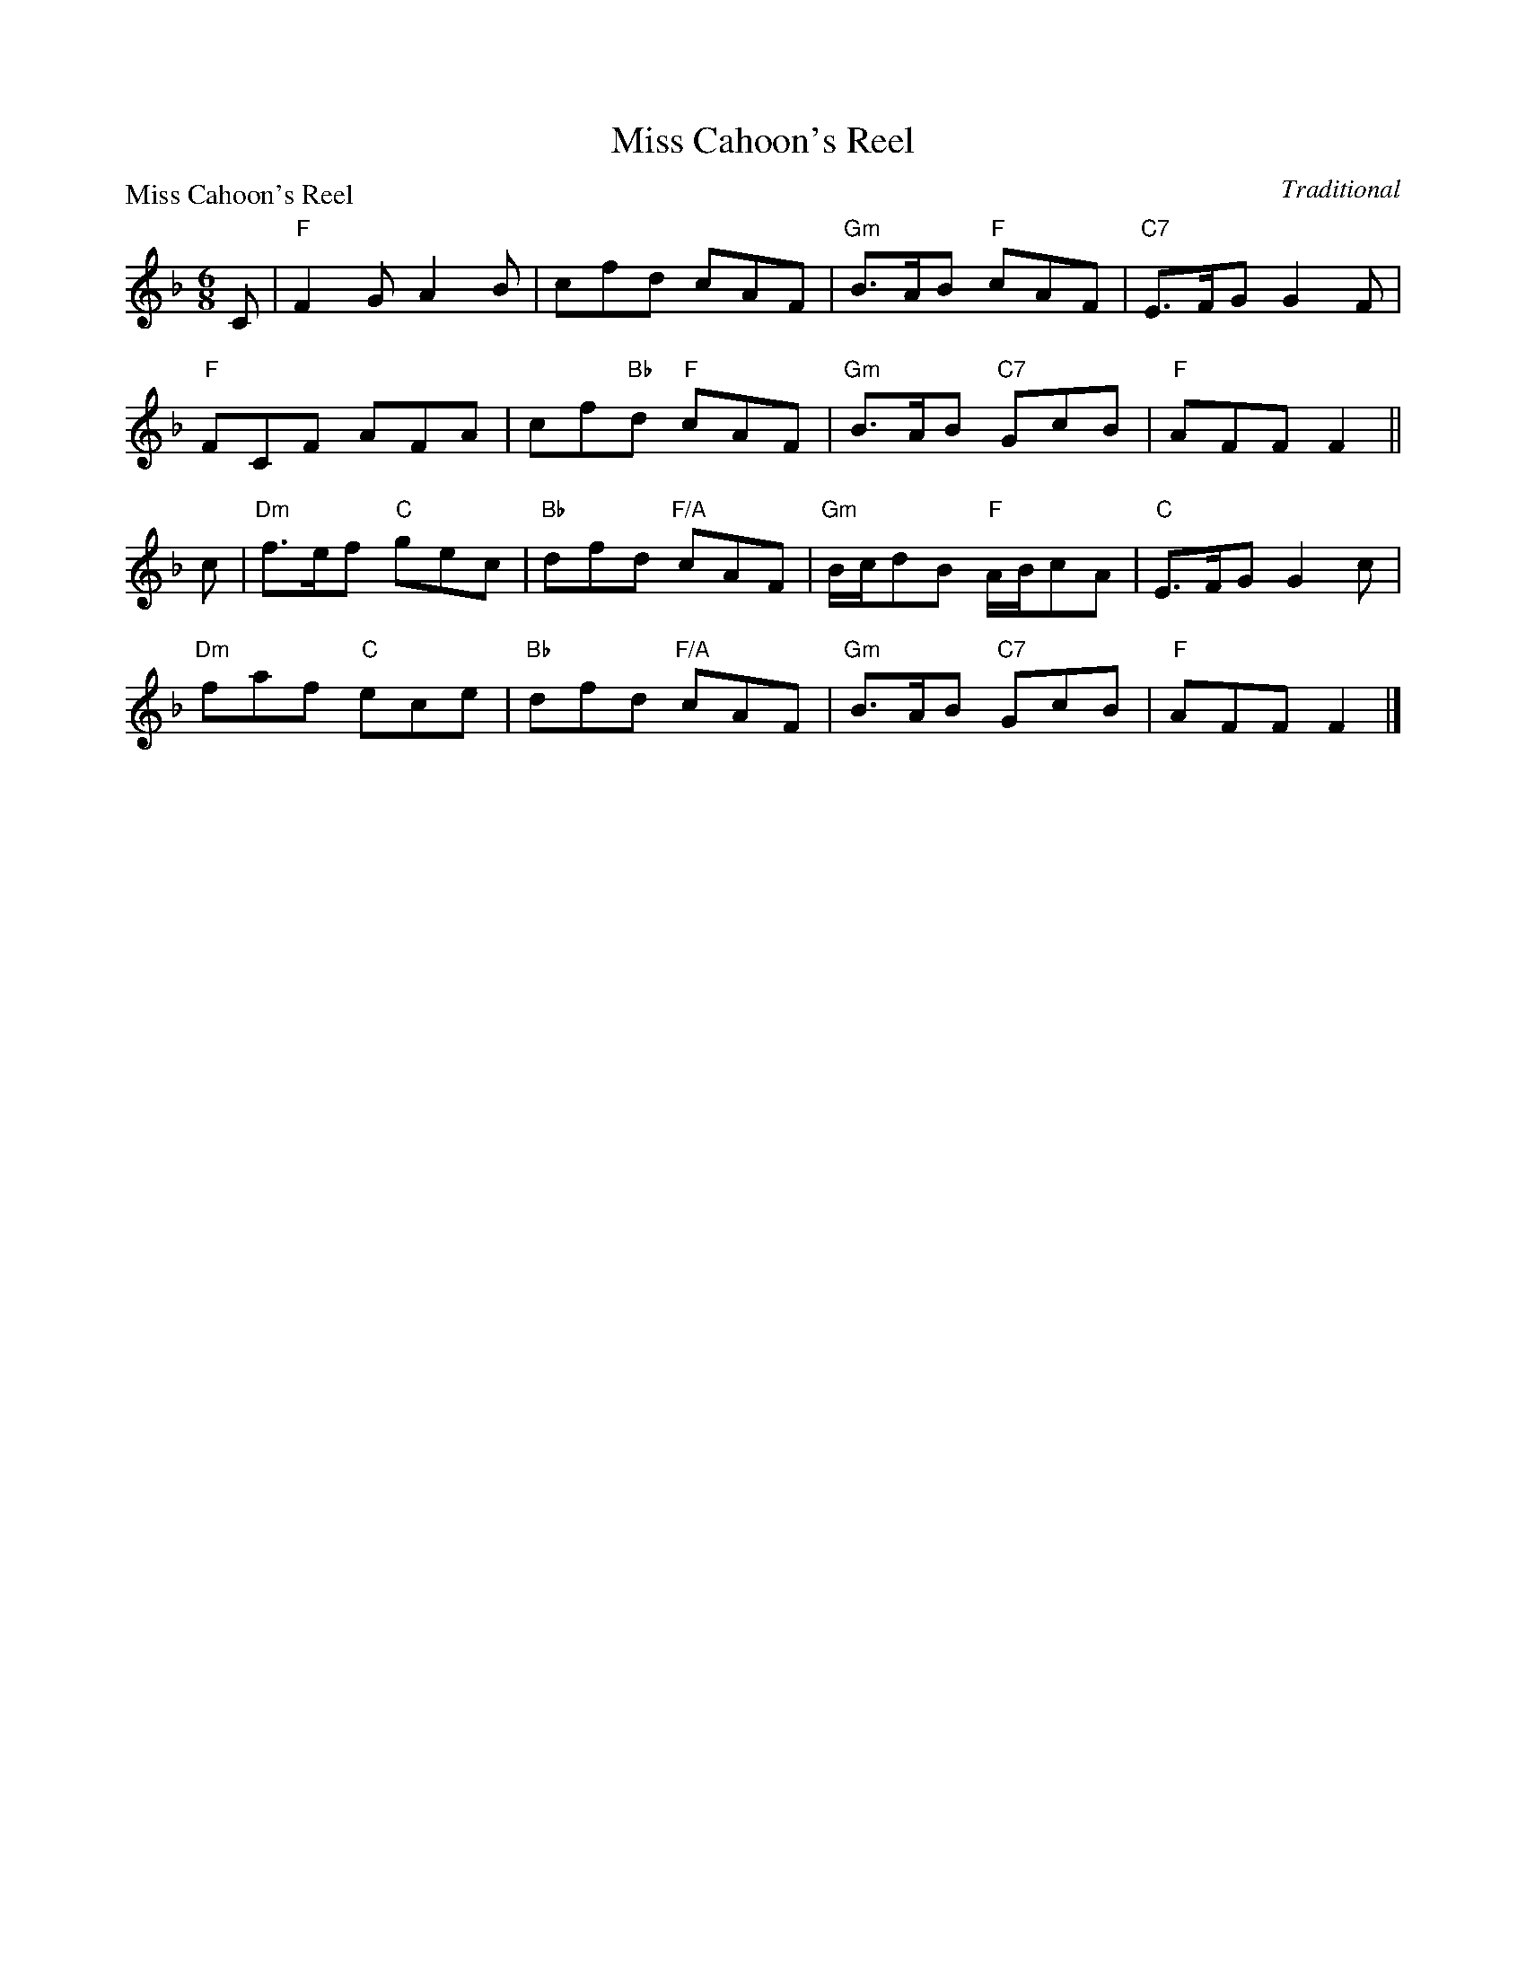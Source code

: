 X:1302
T:Miss Cahoon's Reel
P:Miss Cahoon's Reel
C:Traditional
R:Jig (8x48) ABABAB
B:RSCDS 13-2
Z:Anselm Lingnau <anselm@strathspey.org>
M:6/8
L:1/8
K:F
C|"F"F2G A2B|cfd cAF|"Gm"B>AB "F"cAF|"C7"E>FG G2F|
  "F"FCF AFA|cf"Bb"d "F"cAF|"Gm"B>AB "C7"GcB|"F"AFF F2||
c|"Dm"f>ef "C"gec|"Bb"dfd "F/A"cAF|"Gm"B/c/dB "F"A/B/cA|"C"E>FG G2 c|
  "Dm"faf "C"ece|"Bb"dfd "F/A"cAF|"Gm"B>AB "C7"GcB|"F"AFF F2|]
